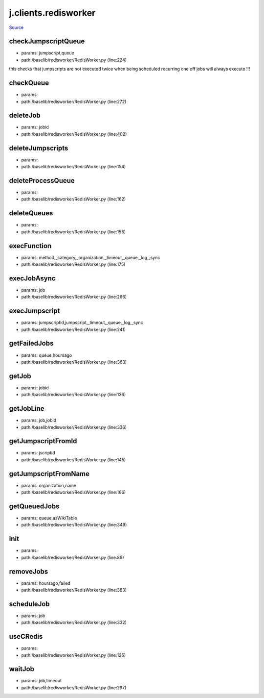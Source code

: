 
j.clients.redisworker
=====================

`Source <https://github.com/Jumpscale/jumpscale_core/tree/master/lib/JumpScale/baselib/redisworker/RedisWorker.py>`_





checkJumpscriptQueue
--------------------


* params: jumpscript,queue
* path:/baselib/redisworker/RedisWorker.py (line:224)


this checks that jumpscripts are not executed twice when being scheduled recurring
one off jobs will always execute !!!


checkQueue
----------


* params:
* path:/baselib/redisworker/RedisWorker.py (line:272)


deleteJob
---------


* params: jobid
* path:/baselib/redisworker/RedisWorker.py (line:402)


deleteJumpscripts
-----------------


* params:
* path:/baselib/redisworker/RedisWorker.py (line:154)


deleteProcessQueue
------------------


* params:
* path:/baselib/redisworker/RedisWorker.py (line:162)


deleteQueues
------------


* params:
* path:/baselib/redisworker/RedisWorker.py (line:158)


execFunction
------------


* params: method,_category,_organization,_timeout,_queue,_log,_sync
* path:/baselib/redisworker/RedisWorker.py (line:175)



execJobAsync
------------


* params: job
* path:/baselib/redisworker/RedisWorker.py (line:266)


execJumpscript
--------------


* params: jumpscriptid,jumpscript,_timeout,_queue,_log,_sync
* path:/baselib/redisworker/RedisWorker.py (line:241)



getFailedJobs
-------------


* params: queue,hoursago
* path:/baselib/redisworker/RedisWorker.py (line:363)


getJob
------


* params: jobid
* path:/baselib/redisworker/RedisWorker.py (line:136)


getJobLine
----------


* params: job,jobid
* path:/baselib/redisworker/RedisWorker.py (line:336)


getJumpscriptFromId
-------------------


* params: jscriptid
* path:/baselib/redisworker/RedisWorker.py (line:145)


getJumpscriptFromName
---------------------


* params: organization,name
* path:/baselib/redisworker/RedisWorker.py (line:166)


getQueuedJobs
-------------


* params: queue,asWikiTable
* path:/baselib/redisworker/RedisWorker.py (line:349)


init
----


* params:
* path:/baselib/redisworker/RedisWorker.py (line:89)


removeJobs
----------


* params: hoursago,failed
* path:/baselib/redisworker/RedisWorker.py (line:383)


scheduleJob
-----------


* params: job
* path:/baselib/redisworker/RedisWorker.py (line:332)


useCRedis
---------


* params:
* path:/baselib/redisworker/RedisWorker.py (line:126)


waitJob
-------


* params: job,timeout
* path:/baselib/redisworker/RedisWorker.py (line:297)


